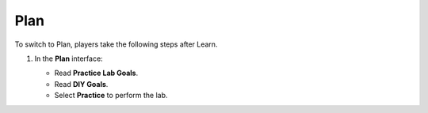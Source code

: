 .. _a11_plan:

====
Plan
====

To switch to Plan, players take the following steps after Learn.

#. In the **Plan** interface:

   * Read **Practice Lab Goals**.
   * Read **DIY Goals**.
   * Select **Practice** to perform the lab.

   .. image:: static/14.2PlanP1.png
      :alt: Plan interface showing goals and Practice button.
      :align: center
      :width: 600px
      :target: https://000300.awsstudygroup.com/11-scaling/11.2-plan/ {# Replace with actual URL based on path #}
